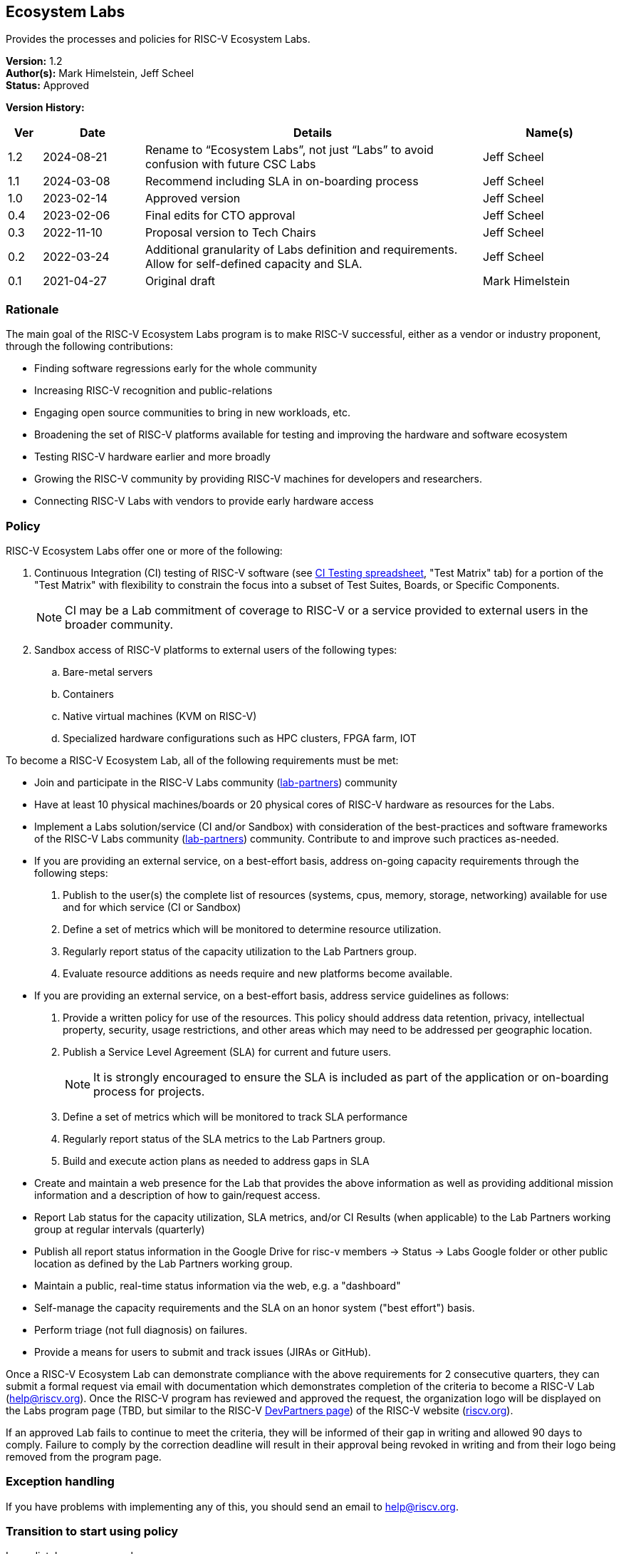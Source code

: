 [[ecosystem_labs]]
== Ecosystem Labs

Provides the processes and policies for RISC-V Ecosystem Labs.

*Version:* 1.2 +
*Author(s):* Mark Himelstein, Jeff Scheel +
*Status:* Approved +

*Version History:* +
[width="100%",cols="<5%,<15%,<50%,<20%",options="header",]
|===
|Ver |Date |Details |Name(s)

|1.2 |2024-08-21 |Rename to “Ecosystem Labs”, not just “Labs” to avoid confusion with future CSC Labs |Jeff Scheel

|1.1 |2024-03-08 |Recommend including SLA in on-boarding process |Jeff Scheel

|1.0 |2023-02-14 |Approved version |Jeff Scheel

|0.4 |2023-02-06 |Final edits for CTO approval |Jeff Scheel

|0.3 |2022-11-10 |Proposal version to Tech Chairs |Jeff Scheel

|0.2 |2022-03-24 |Additional granularity of Labs definition and
requirements. Allow for self-defined capacity and SLA. |Jeff Scheel

|0.1 |2021-04-27 |Original draft |Mark Himelstein

|===

=== Rationale

The main goal of the RISC-V Ecosystem Labs program is to make RISC-V successful,
either as a vendor or industry proponent, through the following
contributions:

* Finding software regressions early for the whole community +
* Increasing RISC-V recognition and public-relations +
* Engaging open source communities to bring in new workloads, etc. +
* Broadening the set of RISC-V platforms available for testing and
improving the hardware and software ecosystem +
* Testing RISC-V hardware earlier and more broadly +
* Growing the RISC-V community by providing RISC-V machines for
developers and researchers. +
* Connecting RISC-V Labs with vendors to provide early hardware access

=== Policy

RISC-V Ecosystem Labs offer one or more of the following:

. Continuous Integration (CI) testing of RISC-V software (see
https://docs.google.com/spreadsheets/d/1JENqHLyrfDStluwkz80rseNrA-qeSf2hVuiE2_Bucr4/[CI
Testing spreadsheet], "Test Matrix" tab) for a portion of the "Test
Matrix" with flexibility to constrain the focus into a subset of Test
Suites, Boards, or Specific Components. +
[NOTE]
CI may be a Lab commitment of coverage to RISC-V or a service
provided to external users in the broader community. +
. Sandbox access of RISC-V platforms to external users of the following
types: +
.. Bare-metal servers +
.. Containers +
.. Native virtual machines (KVM on RISC-V) +
.. Specialized hardware configurations such as HPC clusters, FPGA farm,
IOT

To become a RISC-V Ecosystem Lab, all of the following requirements must be met:

* Join and participate in the RISC-V Labs community
(https://lists.riscv.org/g/lab-partners[lab-partners]) community +
* Have at least 10 physical machines/boards or 20 physical cores of
RISC-V hardware as resources for the Labs. +
* Implement a Labs solution/service (CI and/or Sandbox) with
consideration of the best-practices and software frameworks of the
RISC-V Labs community
(https://lists.riscv.org/g/lab-partners[lab-partners]) community.
Contribute to and improve such practices as-needed. +
* If you are providing an external service, on a best-effort basis,
address on-going capacity requirements through the following steps: +
. Publish to the user(s) the complete list of resources (systems, cpus,
memory, storage, networking) available for use and for which service (CI
or Sandbox) +
. Define a set of metrics which will be monitored to determine resource
utilization. +
. Regularly report status of the capacity utilization to the Lab
Partners group. +
. Evaluate resource additions as needs require and new platforms become
available. +
* If you are providing an external service, on a best-effort basis,
address service guidelines as follows: +
. Provide a written policy for use of the resources. This policy should
address data retention, privacy, intellectual property, security, usage
restrictions, and other areas which may need to be addressed per
geographic location. +
. Publish a Service Level Agreement (SLA) for current and future
users. +
[NOTE]
It is strongly encouraged to ensure the SLA is included as part of the application or on-boarding process for projects. +
. Define a set of metrics which will be monitored to track SLA
performance +
. Regularly report status of the SLA metrics to the Lab Partners
group. +
. Build and execute action plans as needed to address gaps in SLA +
* Create and maintain a web presence for the Lab that provides the above
information as well as providing additional mission information and a
description of how to gain/request access. +
* Report Lab status for the capacity utilization, SLA metrics, and/or CI
Results (when applicable) to the Lab Partners working group at regular
intervals (quarterly) +
* Publish all report status information in the Google Drive for risc-v
members -> Status -> Labs Google folder or other public location as
defined by the Lab Partners working group. +
* Maintain a public, real-time status information via the web, e.g. a
"dashboard" +
* Self-manage the capacity requirements and the SLA on an honor system
("best effort") basis. +
* Perform triage (not full diagnosis) on failures. +
* Provide a means for users to submit and track issues (JIRAs or
GitHub).

Once a RISC-V Ecosystem Lab can demonstrate compliance with the above requirements
for 2 consecutive quarters, they can submit a formal request via email
with documentation which demonstrates completion of the criteria to
become a RISC-V Lab (help@riscv.org). Once the RISC-V program has
reviewed and approved the request, the organization logo will be
displayed on the Labs program page (TBD, but similar to the RISC-V
https://riscv.org/risc-v-development-partner/[DevPartners page]) of the
RISC-V website (https://riscv.org[riscv.org]).

If an approved Lab fails to continue to meet the criteria, they will be
informed of their gap in writing and allowed 90 days to comply. Failure
to comply by the correction deadline will result in their approval being
revoked in writing and from their logo being removed from the program
page.

=== Exception handling +
If you have problems with implementing any of this, you should send an
email to help@riscv.org.

=== Transition to start using policy +
Immediately upon approval
